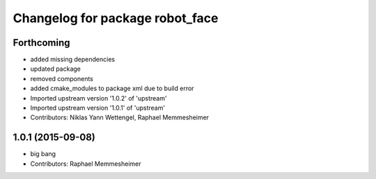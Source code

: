 ^^^^^^^^^^^^^^^^^^^^^^^^^^^^^^^^
Changelog for package robot_face
^^^^^^^^^^^^^^^^^^^^^^^^^^^^^^^^

Forthcoming
-----------
* added missing dependencies
* updated package
* removed components
* added cmake_modules to package xml due to build error
* Imported upstream version '1.0.2' of 'upstream'
* Imported upstream version '1.0.1' of 'upstream'
* Contributors: Niklas Yann Wettengel, Raphael Memmesheimer

1.0.1 (2015-09-08)
------------------
* big bang
* Contributors: Raphael Memmesheimer
